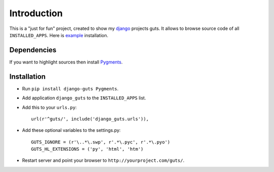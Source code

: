 Introduction
============

This is a "just for fun" project, created to show my django_ projects guts. It allows to browse source code of all ``INSTALLED_APPS``. Here is example_ installation.

Dependencies
------------

If you want to highlight sources then install Pygments_.

Installation
------------

* Run ``pip install django-guts Pygments``.
* Add application ``django_guts`` to the ``INSTALLED_APPS`` list.
* Add this to your ``urls.py``::

        url(r'^guts/', include('django_guts.urls')),

* Add these optional variables to the settings.py::

        GUTS_IGNORE = (r'\..*\.swp', r'.*\.pyc', r'.*\.pyo')
        GUTS_HL_EXTENSIONS = ('py', 'html', 'htm')

* Restart server and point your browser to ``http://yourproject.com/guts/``.

.. _django: http://djangoproject.org
.. _Pygments: http://pygments.org
.. _example: http://svetlyak.ru/guts/gallery/admin.py
